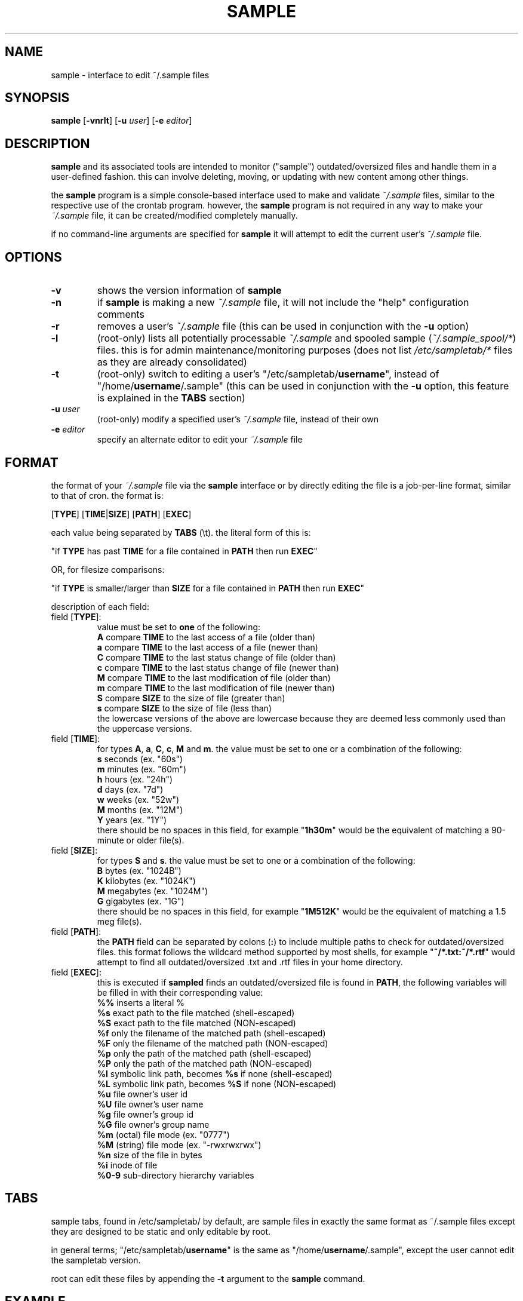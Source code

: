 .\" sample client/interface manual page.
.TH "SAMPLE" "1" "August 2007" "fakehalo" "Sample"
.SH "NAME"
sample \- interface to edit ~/.sample files
.SH "SYNOPSIS"
\fBsample\fR
[\fB\-vnrlt\fR] [\fB\-u\fR \fIuser\fR] [\fB\-e\fR \fIeditor\fR]
.SH "DESCRIPTION"
.PP 
\fBsample\fR and its associated tools are intended to monitor ("sample") outdated/oversized files and handle them in a user\-defined fashion.  this can involve deleting, moving, or updating with new content among other things.

the \fBsample\fR program is a simple console\-based interface used to make and validate \fI~/.sample\fR files, similar to the respective use  of the crontab program.  however, the \fBsample\fR program is not required in any way to make your \fI~/.sample\fR file, it can be created/modified completely manually.

if no command\-line arguments are specified for \fBsample\fR it will attempt to edit the current user's \fI~/.sample\fR file.
.SH "OPTIONS"
.TP 
\fB\-v\fR
shows the version information of \fBsample\fR
.TP 
\fB\-n\fR
if \fBsample\fR is making a new \fI~/.sample\fR file, it will not include the "help" configuration comments
.TP 
\fB\-r\fR
removes a user's \fI~/.sample\fR file (this can be used in conjunction with the \fB\-u\fR option)
.TP 
\fB\-l\fR
(root\-only) lists all potentially processable \fI~/.sample\fR and spooled sample (\fI~/.sample_spool/*\fR) files.  this is for admin maintenance/monitoring purposes (does not list \fI/etc/sampletab/*\fR files as they are already consolidated)
.TP 
\fB\-t\fR
(root\-only) switch to editing a user's "/etc/sampletab/\fBusername\fR", instead of "/home/\fBusername\fR/.sample" (this can be used in conjunction with the \fB\-u\fR option, this feature is explained in the \fBTABS\fR section)
.TP 
\fB\-u\fR \fIuser\fR
(root\-only) modify a specified user's \fI~/.sample\fR file, instead of their own
.TP 
\fB\-e\fR \fIeditor\fR
specify an alternate editor to edit your \fI~/.sample\fR file
.SH "FORMAT"
the format of your \fI~/.sample\fR file via the \fBsample\fR interface or by directly editing the file is a job\-per\-line format, similar to that of cron.  the format is:

[\fBTYPE\fR]		[\fBTIME\fR|\fBSIZE\fR]		[\fBPATH\fR]		[\fBEXEC\fR]

each value being separated by \fBTABS\fR (\\t).  the literal form of this is:

"if \fBTYPE\fR has past \fBTIME\fR for a file contained in \fBPATH\fR then run \fBEXEC\fR"

OR, for filesize comparisons:

"if \fBTYPE\fR is smaller/larger than \fBSIZE\fR for a file contained in \fBPATH\fR then run \fBEXEC\fR"

description of each field:

.PP 
.TP 
field [\fBTYPE\fR]:
value must be set to \fBone\fR of the following:
.br 
\fBA\fR	compare \fBTIME\fR to the last access of a file (older than)
.br 
\fBa\fR	compare \fBTIME\fR to the last access of a file (newer than)
.br 
\fBC\fR	compare \fBTIME\fR to the last status change of file (older than)
.br 
\fBc\fR	compare \fBTIME\fR to the last status change of file (newer than)
.br 
\fBM\fR	compare \fBTIME\fR to the last modification of file (older than)
.br 
\fBm\fR	compare \fBTIME\fR to the last modification of file (newer than)
.br 
\fBS\fR	compare \fBSIZE\fR to the size of file (greater than)
.br 
\fBs\fR	compare \fBSIZE\fR to the size of file (less than)
.br 
the lowercase versions of the above are lowercase because they are deemed less commonly used than the uppercase versions.

.TP 
field [\fBTIME\fR]:
for types \fBA\fR, \fBa\fR, \fBC\fR, \fBc\fR, \fBM\fR and \fBm\fR.  the value must be set to one or a combination of the following:
.br 
\fBs\fR	seconds	(ex. "60s")
.br 
\fBm\fR	minutes	(ex. "60m")
.br 
\fBh\fR	hours	(ex. "24h")
.br 
\fBd\fR	days 	(ex. "7d")
.br 
\fBw\fR	weeks	(ex. "52w")
.br 
\fBM\fR	months	(ex. "12M")
.br 
\fBY\fR	years	(ex. "1Y")
.br 
there should be no spaces in this field, for example "\fB1h30m\fR" would be the equivalent of matching a 90\-minute or older file(s).

.TP 
field [\fBSIZE\fR]:
for types \fBS\fR and \fBs\fR.  the value must be set to one or a combination of the following:
.br 
\fBB\fR	bytes	(ex. "1024B")
.br 
\fBK\fR	kilobytes	(ex. "1024K")
.br 
\fBM\fR	megabytes	(ex. "1024M")
.br 
\fBG\fR	gigabytes	(ex. "1G")
.br 
there should be no spaces in this field, for example "\fB1M512K\fR" would be the equivalent of matching a 1.5 meg file(s).

.TP 
field [\fBPATH\fR]:
the \fBPATH\fR field can be separated by colons (\fB:\fR) to include multiple paths to check for outdated/oversized files.  this format follows the wildcard method supported by most shells, for example "\fB~/*.txt:~/*.rtf\fR" would attempt to find all outdated/oversized .txt and .rtf files in your home directory.

.TP 
field [\fBEXEC\fR]:
this is executed if \fBsampled\fR finds an outdated/oversized file is found in \fBPATH\fR, the following variables will be filled in with their corresponding value:
.br 
\fB%%\fR	inserts a literal %
.br 
\fB%s\fR	exact path to the file matched		(shell\-escaped)
.br 
\fB%S\fR	exact path to the file matched		(NON\-escaped)
.br 
\fB%f\fR	only the filename of the matched path	(shell\-escaped)
.br 
\fB%F\fR	only the filename of the matched path	(NON\-escaped)
.br 
\fB%p\fR	only the path of the matched path		(shell\-escaped)
.br 
\fB%P\fR	only the path of the matched path		(NON\-escaped)
.br 
\fB%l\fR	symbolic link path, becomes \fB%s\fR if none	(shell\-escaped)
.br 
\fB%L\fR	symbolic link path, becomes \fB%S\fR if none	(NON\-escaped)
.br 
\fB%u\fR	file owner's user id
.br 
\fB%U\fR	file owner's user name
.br 
\fB%g\fR	file owner's group id
.br 
\fB%G\fR	file owner's group name
.br 
\fB%m\fR	(octal) file mode					(ex. "0777")
.br 
\fB%M\fR	(string) file mode					(ex. "\-rwxrwxrwx")
.br 
\fB%n\fR	size of the file in bytes
.br 
\fB%i\fR	inode of file
.br 
\fB%0\-9\fR	sub\-directory hierarchy variables
.SH "TABS"
sample tabs, found in /etc/sampletab/ by default, are sample files in exactly the same format as ~/.sample files except they are designed to be static and only editable by root.

in general terms; "/etc/sampletab/\fBusername\fR" is the same as "/home/\fBusername\fR/.sample", except the user cannot edit the sampletab version.

root can edit these files by appending the \fB\-t\fR argument to the \fBsample\fR command.
.SH "EXAMPLE"
.PP 

.PP 
.TP 
an example \fI~/.sample\fR might look like:
.br 

# Set your desired shell. (may be restricted in some
.br 
# configurations)
.br 
\fBSHELL=/bin/sh\fR

# Move old file(s) in the home directory to a sub\-folder if
.br 
# they haven't been accessed/read in over 6 months.
.br 
\fBA	6M		~				mv \-f \-\- %s ~/old/%f\fR

# Remove (1.5 year old) unread inactive user's mail.
.br 
\fBA	1Y6M		/var/mail/		rm \-f \-\- %s\fR

# Remove files in /tmp/* and /var/tmp/* after 1 week of no
.br 
# modifications.
.br 
\fBM	1w		/tmp:/var/tmp		rm \-f \-\- %s\fR

# Update/regenerate a static (rss) webpage every 90 minutes.
.br 
# ("90m" also works)
.br 
\fBM	1h30m	~/www/site.rss		perl ~/make_rss.pl > %s\fR

# This would essentially make a drop folder/directory in /drop/,
.br 
# which would simply process and delete any file placed in
.br 
# the directory. (sampled, by default, runs on the minute.
.br 
# meaning this would not actually process every second)
.br 
\fBM	1s		/drop/			~/proc.sh %s ; rm \-f \-\- %s\fR

# This would delete 100 meg or larger files in your home
.br 
# directory.
.br 
\fBS	100M		~				rm \-f \-\- %s\fR

# (root) Log rotation, make sure it's bash for this.  this will
.br 
# rotate *.log files in /var/log when they grow over 10MB. (the
.br 
# word\-wrap shown here is assumed to be on one line)
.br 
\fBSHELL=/bin/bash\fR
.br 
\fBS	10M		/var/log/*.log		for ((i=5;i>=0;i\-\-)); do mv
.br 
\-f %s.$i %s.$[i+1]; done; mv \-f %s %s.0; touch %s\fR

.SH "ENVIRONMENT"
environmental variables can be set by placing \fBVAR=VALUE\fR on a blank line in your \fI~/.sample\fR file.

\fBsample\fR interface variables:
.PP 
.TP 
\fBEDITOR\fR
used to determine the text editor to edit the \fI~/.sample\fR file
.TP 
\fBPATH\fR
used to determine the path of the text editor
.SH "FILES"
~/.sample
.br 
/etc/sampletab/
.br 
.SH "AUTHOR"
Written by v9/fakehalo. [v9@fakehalo.us]
.SH "BUGS"
Report bugs to <v9@fakehalo.us>.
.SH "COPYRIGHT"
Copyright \(co 2007 fakehalo.
.br 
This is free software; see the source for copying conditions.  There is NO
warranty; not even for MERCHANTABILITY or FITNESS FOR A PARTICULAR PURPOSE.
.SH "SEE ALSO"
samples(1) sample.conf(5) sampled(8) samputil(8)
